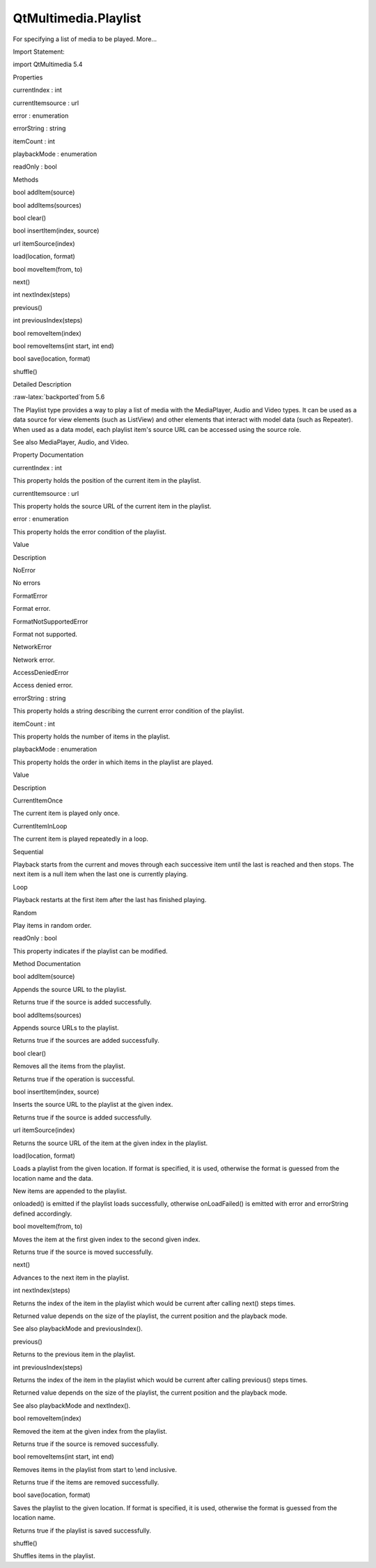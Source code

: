 QtMultimedia.Playlist
=====================

.. raw:: html

   <p>

For specifying a list of media to be played. More...

.. raw:: html

   </p>

.. raw:: html

   <!-- @@@Playlist -->

.. raw:: html

   <table class="alignedsummary">

.. raw:: html

   <tr>

.. raw:: html

   <td class="memItemLeft rightAlign topAlign">

Import Statement:

.. raw:: html

   </td>

.. raw:: html

   <td class="memItemRight bottomAlign">

import QtMultimedia 5.4

.. raw:: html

   </td>

.. raw:: html

   </tr>

.. raw:: html

   </table>

.. raw:: html

   <ul>

.. raw:: html

   </ul>

.. raw:: html

   <h2 id="properties">

Properties

.. raw:: html

   </h2>

.. raw:: html

   <ul>

.. raw:: html

   <li class="fn">

currentIndex : int

.. raw:: html

   </li>

.. raw:: html

   <li class="fn">

currentItemsource : url

.. raw:: html

   </li>

.. raw:: html

   <li class="fn">

error : enumeration

.. raw:: html

   </li>

.. raw:: html

   <li class="fn">

errorString : string

.. raw:: html

   </li>

.. raw:: html

   <li class="fn">

itemCount : int

.. raw:: html

   </li>

.. raw:: html

   <li class="fn">

playbackMode : enumeration

.. raw:: html

   </li>

.. raw:: html

   <li class="fn">

readOnly : bool

.. raw:: html

   </li>

.. raw:: html

   </ul>

.. raw:: html

   <h2 id="methods">

Methods

.. raw:: html

   </h2>

.. raw:: html

   <ul>

.. raw:: html

   <li class="fn">

bool addItem(source)

.. raw:: html

   </li>

.. raw:: html

   <li class="fn">

bool addItems(sources)

.. raw:: html

   </li>

.. raw:: html

   <li class="fn">

bool clear()

.. raw:: html

   </li>

.. raw:: html

   <li class="fn">

bool insertItem(index, source)

.. raw:: html

   </li>

.. raw:: html

   <li class="fn">

url itemSource(index)

.. raw:: html

   </li>

.. raw:: html

   <li class="fn">

load(location, format)

.. raw:: html

   </li>

.. raw:: html

   <li class="fn">

bool moveItem(from, to)

.. raw:: html

   </li>

.. raw:: html

   <li class="fn">

next()

.. raw:: html

   </li>

.. raw:: html

   <li class="fn">

int nextIndex(steps)

.. raw:: html

   </li>

.. raw:: html

   <li class="fn">

previous()

.. raw:: html

   </li>

.. raw:: html

   <li class="fn">

int previousIndex(steps)

.. raw:: html

   </li>

.. raw:: html

   <li class="fn">

bool removeItem(index)

.. raw:: html

   </li>

.. raw:: html

   <li class="fn">

bool removeItems(int start, int end)

.. raw:: html

   </li>

.. raw:: html

   <li class="fn">

bool save(location, format)

.. raw:: html

   </li>

.. raw:: html

   <li class="fn">

shuffle()

.. raw:: html

   </li>

.. raw:: html

   </ul>

.. raw:: html

   <!-- $$$Playlist-description -->

.. raw:: html

   <h2 id="details">

Detailed Description

.. raw:: html

   </h2>

.. raw:: html

   <p>

:raw-latex:`\backported`from 5.6

.. raw:: html

   </p>

.. raw:: html

   </p>

.. raw:: html

   <p>

The Playlist type provides a way to play a list of media with the
MediaPlayer, Audio and Video types. It can be used as a data source for
view elements (such as ListView) and other elements that interact with
model data (such as Repeater). When used as a data model, each playlist
item's source URL can be accessed using the source role.

.. raw:: html

   </p>

.. raw:: html

   <pre class="qml">import QtQuick 2.0
   import QtMultimedia 5.4
   <span class="type">Item</span> {
   <span class="name">width</span>: <span class="number">400</span>;
   <span class="name">height</span>: <span class="number">300</span>;
   <span class="type"><a href="QtMultimedia.Audio.md">Audio</a></span> {
   <span class="name">id</span>: <span class="name">player</span>;
   <span class="name">playlist</span>: <span class="name">Playlist</span> {
   <span class="name">id</span>: <span class="name">playlist</span>
   <span class="type"><a href="QtMultimedia.PlaylistItem.md">PlaylistItem</a></span> { <span class="name">source</span>: <span class="string">&quot;song1.ogg&quot;</span>; }
   <span class="type"><a href="QtMultimedia.PlaylistItem.md">PlaylistItem</a></span> { <span class="name">source</span>: <span class="string">&quot;song2.ogg&quot;</span>; }
   <span class="type"><a href="QtMultimedia.PlaylistItem.md">PlaylistItem</a></span> { <span class="name">source</span>: <span class="string">&quot;song3.ogg&quot;</span>; }
   }
   }
   <span class="type">ListView</span> {
   <span class="name">model</span>: <span class="name">playlist</span>;
   <span class="name">delegate</span>: <span class="name">Text</span> {
   <span class="name">font</span>.pixelSize: <span class="number">16</span>;
   <span class="name">text</span>: <span class="name">source</span>;
   }
   }
   <span class="type">MouseArea</span> {
   <span class="name">anchors</span>.fill: <span class="name">parent</span>;
   <span class="name">onPressed</span>: {
   <span class="keyword">if</span> (<span class="name">player</span>.<span class="name">playbackState</span> <span class="operator">!=</span> <span class="name">Audio</span>.<span class="name">PlayingState</span>) {
   <span class="name">player</span>.<span class="name">play</span>();
   } <span class="keyword">else</span> {
   <span class="name">player</span>.<span class="name">pause</span>();
   }
   }
   }
   }</pre>

.. raw:: html

   <p>

See also MediaPlayer, Audio, and Video.

.. raw:: html

   </p>

.. raw:: html

   <!-- @@@Playlist -->

.. raw:: html

   <h2>

Property Documentation

.. raw:: html

   </h2>

.. raw:: html

   <!-- $$$currentIndex -->

.. raw:: html

   <table class="qmlname">

.. raw:: html

   <tr valign="top" id="currentIndex-prop">

.. raw:: html

   <td class="tblQmlPropNode">

.. raw:: html

   <p>

currentIndex : int

.. raw:: html

   </p>

.. raw:: html

   </td>

.. raw:: html

   </tr>

.. raw:: html

   </table>

.. raw:: html

   <p>

This property holds the position of the current item in the playlist.

.. raw:: html

   </p>

.. raw:: html

   <!-- @@@currentIndex -->

.. raw:: html

   <table class="qmlname">

.. raw:: html

   <tr valign="top" id="currentItemsource-prop">

.. raw:: html

   <td class="tblQmlPropNode">

.. raw:: html

   <p>

currentItemsource : url

.. raw:: html

   </p>

.. raw:: html

   </td>

.. raw:: html

   </tr>

.. raw:: html

   </table>

.. raw:: html

   <p>

This property holds the source URL of the current item in the playlist.

.. raw:: html

   </p>

.. raw:: html

   <!-- @@@currentItemsource -->

.. raw:: html

   <table class="qmlname">

.. raw:: html

   <tr valign="top" id="error-prop">

.. raw:: html

   <td class="tblQmlPropNode">

.. raw:: html

   <p>

error : enumeration

.. raw:: html

   </p>

.. raw:: html

   </td>

.. raw:: html

   </tr>

.. raw:: html

   </table>

.. raw:: html

   <p>

This property holds the error condition of the playlist.

.. raw:: html

   </p>

.. raw:: html

   <table class="generic">

.. raw:: html

   <thead>

.. raw:: html

   <tr class="qt-style">

.. raw:: html

   <th>

Value

.. raw:: html

   </th>

.. raw:: html

   <th>

Description

.. raw:: html

   </th>

.. raw:: html

   </tr>

.. raw:: html

   </thead>

.. raw:: html

   <tr valign="top">

.. raw:: html

   <td>

NoError

.. raw:: html

   </td>

.. raw:: html

   <td>

No errors

.. raw:: html

   </td>

.. raw:: html

   </tr>

.. raw:: html

   <tr valign="top">

.. raw:: html

   <td>

FormatError

.. raw:: html

   </td>

.. raw:: html

   <td>

Format error.

.. raw:: html

   </td>

.. raw:: html

   </tr>

.. raw:: html

   <tr valign="top">

.. raw:: html

   <td>

FormatNotSupportedError

.. raw:: html

   </td>

.. raw:: html

   <td>

Format not supported.

.. raw:: html

   </td>

.. raw:: html

   </tr>

.. raw:: html

   <tr valign="top">

.. raw:: html

   <td>

NetworkError

.. raw:: html

   </td>

.. raw:: html

   <td>

Network error.

.. raw:: html

   </td>

.. raw:: html

   </tr>

.. raw:: html

   <tr valign="top">

.. raw:: html

   <td>

AccessDeniedError

.. raw:: html

   </td>

.. raw:: html

   <td>

Access denied error.

.. raw:: html

   </td>

.. raw:: html

   </tr>

.. raw:: html

   </table>

.. raw:: html

   <!-- @@@error -->

.. raw:: html

   <table class="qmlname">

.. raw:: html

   <tr valign="top" id="errorString-prop">

.. raw:: html

   <td class="tblQmlPropNode">

.. raw:: html

   <p>

errorString : string

.. raw:: html

   </p>

.. raw:: html

   </td>

.. raw:: html

   </tr>

.. raw:: html

   </table>

.. raw:: html

   <p>

This property holds a string describing the current error condition of
the playlist.

.. raw:: html

   </p>

.. raw:: html

   <!-- @@@errorString -->

.. raw:: html

   <table class="qmlname">

.. raw:: html

   <tr valign="top" id="itemCount-prop">

.. raw:: html

   <td class="tblQmlPropNode">

.. raw:: html

   <p>

itemCount : int

.. raw:: html

   </p>

.. raw:: html

   </td>

.. raw:: html

   </tr>

.. raw:: html

   </table>

.. raw:: html

   <p>

This property holds the number of items in the playlist.

.. raw:: html

   </p>

.. raw:: html

   <!-- @@@itemCount -->

.. raw:: html

   <table class="qmlname">

.. raw:: html

   <tr valign="top" id="playbackMode-prop">

.. raw:: html

   <td class="tblQmlPropNode">

.. raw:: html

   <p>

playbackMode : enumeration

.. raw:: html

   </p>

.. raw:: html

   </td>

.. raw:: html

   </tr>

.. raw:: html

   </table>

.. raw:: html

   <p>

This property holds the order in which items in the playlist are played.

.. raw:: html

   </p>

.. raw:: html

   <table class="generic">

.. raw:: html

   <thead>

.. raw:: html

   <tr class="qt-style">

.. raw:: html

   <th>

Value

.. raw:: html

   </th>

.. raw:: html

   <th>

Description

.. raw:: html

   </th>

.. raw:: html

   </tr>

.. raw:: html

   </thead>

.. raw:: html

   <tr valign="top">

.. raw:: html

   <td>

CurrentItemOnce

.. raw:: html

   </td>

.. raw:: html

   <td>

The current item is played only once.

.. raw:: html

   </td>

.. raw:: html

   </tr>

.. raw:: html

   <tr valign="top">

.. raw:: html

   <td>

CurrentItemInLoop

.. raw:: html

   </td>

.. raw:: html

   <td>

The current item is played repeatedly in a loop.

.. raw:: html

   </td>

.. raw:: html

   </tr>

.. raw:: html

   <tr valign="top">

.. raw:: html

   <td>

Sequential

.. raw:: html

   </td>

.. raw:: html

   <td>

Playback starts from the current and moves through each successive item
until the last is reached and then stops. The next item is a null item
when the last one is currently playing.

.. raw:: html

   </td>

.. raw:: html

   </tr>

.. raw:: html

   <tr valign="top">

.. raw:: html

   <td>

Loop

.. raw:: html

   </td>

.. raw:: html

   <td>

Playback restarts at the first item after the last has finished playing.

.. raw:: html

   </td>

.. raw:: html

   </tr>

.. raw:: html

   <tr valign="top">

.. raw:: html

   <td>

Random

.. raw:: html

   </td>

.. raw:: html

   <td>

Play items in random order.

.. raw:: html

   </td>

.. raw:: html

   </tr>

.. raw:: html

   </table>

.. raw:: html

   <!-- @@@playbackMode -->

.. raw:: html

   <table class="qmlname">

.. raw:: html

   <tr valign="top" id="readOnly-prop">

.. raw:: html

   <td class="tblQmlPropNode">

.. raw:: html

   <p>

readOnly : bool

.. raw:: html

   </p>

.. raw:: html

   </td>

.. raw:: html

   </tr>

.. raw:: html

   </table>

.. raw:: html

   <p>

This property indicates if the playlist can be modified.

.. raw:: html

   </p>

.. raw:: html

   <!-- @@@readOnly -->

.. raw:: html

   <h2>

Method Documentation

.. raw:: html

   </h2>

.. raw:: html

   <!-- $$$addItem -->

.. raw:: html

   <table class="qmlname">

.. raw:: html

   <tr valign="top" id="addItem-method">

.. raw:: html

   <td class="tblQmlFuncNode">

.. raw:: html

   <p>

bool addItem(source)

.. raw:: html

   </p>

.. raw:: html

   </td>

.. raw:: html

   </tr>

.. raw:: html

   </table>

.. raw:: html

   <p>

Appends the source URL to the playlist.

.. raw:: html

   </p>

.. raw:: html

   <p>

Returns true if the source is added successfully.

.. raw:: html

   </p>

.. raw:: html

   <!-- @@@addItem -->

.. raw:: html

   <table class="qmlname">

.. raw:: html

   <tr valign="top" id="addItems-method">

.. raw:: html

   <td class="tblQmlFuncNode">

.. raw:: html

   <p>

bool addItems(sources)

.. raw:: html

   </p>

.. raw:: html

   </td>

.. raw:: html

   </tr>

.. raw:: html

   </table>

.. raw:: html

   <p>

Appends source URLs to the playlist.

.. raw:: html

   </p>

.. raw:: html

   <p>

Returns true if the sources are added successfully.

.. raw:: html

   </p>

.. raw:: html

   <!-- @@@addItems -->

.. raw:: html

   <table class="qmlname">

.. raw:: html

   <tr valign="top" id="clear-method">

.. raw:: html

   <td class="tblQmlFuncNode">

.. raw:: html

   <p>

bool clear()

.. raw:: html

   </p>

.. raw:: html

   </td>

.. raw:: html

   </tr>

.. raw:: html

   </table>

.. raw:: html

   <p>

Removes all the items from the playlist.

.. raw:: html

   </p>

.. raw:: html

   <p>

Returns true if the operation is successful.

.. raw:: html

   </p>

.. raw:: html

   <!-- @@@clear -->

.. raw:: html

   <table class="qmlname">

.. raw:: html

   <tr valign="top" id="insertItem-method">

.. raw:: html

   <td class="tblQmlFuncNode">

.. raw:: html

   <p>

bool insertItem(index, source)

.. raw:: html

   </p>

.. raw:: html

   </td>

.. raw:: html

   </tr>

.. raw:: html

   </table>

.. raw:: html

   <p>

Inserts the source URL to the playlist at the given index.

.. raw:: html

   </p>

.. raw:: html

   <p>

Returns true if the source is added successfully.

.. raw:: html

   </p>

.. raw:: html

   <!-- @@@insertItem -->

.. raw:: html

   <table class="qmlname">

.. raw:: html

   <tr valign="top" id="itemSource-method">

.. raw:: html

   <td class="tblQmlFuncNode">

.. raw:: html

   <p>

url itemSource(index)

.. raw:: html

   </p>

.. raw:: html

   </td>

.. raw:: html

   </tr>

.. raw:: html

   </table>

.. raw:: html

   <p>

Returns the source URL of the item at the given index in the playlist.

.. raw:: html

   </p>

.. raw:: html

   <!-- @@@itemSource -->

.. raw:: html

   <table class="qmlname">

.. raw:: html

   <tr valign="top" id="load-method">

.. raw:: html

   <td class="tblQmlFuncNode">

.. raw:: html

   <p>

load(location, format)

.. raw:: html

   </p>

.. raw:: html

   </td>

.. raw:: html

   </tr>

.. raw:: html

   </table>

.. raw:: html

   <p>

Loads a playlist from the given location. If format is specified, it is
used, otherwise the format is guessed from the location name and the
data.

.. raw:: html

   </p>

.. raw:: html

   <p>

New items are appended to the playlist.

.. raw:: html

   </p>

.. raw:: html

   <p>

onloaded() is emitted if the playlist loads successfully, otherwise
onLoadFailed() is emitted with error and errorString defined
accordingly.

.. raw:: html

   </p>

.. raw:: html

   <!-- @@@load -->

.. raw:: html

   <table class="qmlname">

.. raw:: html

   <tr valign="top" id="moveItem-method">

.. raw:: html

   <td class="tblQmlFuncNode">

.. raw:: html

   <p>

bool moveItem(from, to)

.. raw:: html

   </p>

.. raw:: html

   </td>

.. raw:: html

   </tr>

.. raw:: html

   </table>

.. raw:: html

   <p>

Moves the item at the first given index to the second given index.

.. raw:: html

   </p>

.. raw:: html

   <p>

Returns true if the source is moved successfully.

.. raw:: html

   </p>

.. raw:: html

   <!-- @@@moveItem -->

.. raw:: html

   <table class="qmlname">

.. raw:: html

   <tr valign="top" id="next-method">

.. raw:: html

   <td class="tblQmlFuncNode">

.. raw:: html

   <p>

next()

.. raw:: html

   </p>

.. raw:: html

   </td>

.. raw:: html

   </tr>

.. raw:: html

   </table>

.. raw:: html

   <p>

Advances to the next item in the playlist.

.. raw:: html

   </p>

.. raw:: html

   <!-- @@@next -->

.. raw:: html

   <table class="qmlname">

.. raw:: html

   <tr valign="top" id="nextIndex-method">

.. raw:: html

   <td class="tblQmlFuncNode">

.. raw:: html

   <p>

int nextIndex(steps)

.. raw:: html

   </p>

.. raw:: html

   </td>

.. raw:: html

   </tr>

.. raw:: html

   </table>

.. raw:: html

   <p>

Returns the index of the item in the playlist which would be current
after calling next() steps times.

.. raw:: html

   </p>

.. raw:: html

   <p>

Returned value depends on the size of the playlist, the current position
and the playback mode.

.. raw:: html

   </p>

.. raw:: html

   <p>

See also playbackMode and previousIndex().

.. raw:: html

   </p>

.. raw:: html

   <!-- @@@nextIndex -->

.. raw:: html

   <table class="qmlname">

.. raw:: html

   <tr valign="top" id="previous-method">

.. raw:: html

   <td class="tblQmlFuncNode">

.. raw:: html

   <p>

previous()

.. raw:: html

   </p>

.. raw:: html

   </td>

.. raw:: html

   </tr>

.. raw:: html

   </table>

.. raw:: html

   <p>

Returns to the previous item in the playlist.

.. raw:: html

   </p>

.. raw:: html

   <!-- @@@previous -->

.. raw:: html

   <table class="qmlname">

.. raw:: html

   <tr valign="top" id="previousIndex-method">

.. raw:: html

   <td class="tblQmlFuncNode">

.. raw:: html

   <p>

int previousIndex(steps)

.. raw:: html

   </p>

.. raw:: html

   </td>

.. raw:: html

   </tr>

.. raw:: html

   </table>

.. raw:: html

   <p>

Returns the index of the item in the playlist which would be current
after calling previous() steps times.

.. raw:: html

   </p>

.. raw:: html

   <p>

Returned value depends on the size of the playlist, the current position
and the playback mode.

.. raw:: html

   </p>

.. raw:: html

   <p>

See also playbackMode and nextIndex().

.. raw:: html

   </p>

.. raw:: html

   <!-- @@@previousIndex -->

.. raw:: html

   <table class="qmlname">

.. raw:: html

   <tr valign="top" id="removeItem-method">

.. raw:: html

   <td class="tblQmlFuncNode">

.. raw:: html

   <p>

bool removeItem(index)

.. raw:: html

   </p>

.. raw:: html

   </td>

.. raw:: html

   </tr>

.. raw:: html

   </table>

.. raw:: html

   <p>

Removed the item at the given index from the playlist.

.. raw:: html

   </p>

.. raw:: html

   <p>

Returns true if the source is removed successfully.

.. raw:: html

   </p>

.. raw:: html

   <!-- @@@removeItem -->

.. raw:: html

   <table class="qmlname">

.. raw:: html

   <tr valign="top" id="removeItems-method">

.. raw:: html

   <td class="tblQmlFuncNode">

.. raw:: html

   <p>

bool removeItems(int start, int end)

.. raw:: html

   </p>

.. raw:: html

   </td>

.. raw:: html

   </tr>

.. raw:: html

   </table>

.. raw:: html

   <p>

Removes items in the playlist from start to \\end inclusive.

.. raw:: html

   </p>

.. raw:: html

   <p>

Returns true if the items are removed successfully.

.. raw:: html

   </p>

.. raw:: html

   <!-- @@@removeItems -->

.. raw:: html

   <table class="qmlname">

.. raw:: html

   <tr valign="top" id="save-method">

.. raw:: html

   <td class="tblQmlFuncNode">

.. raw:: html

   <p>

bool save(location, format)

.. raw:: html

   </p>

.. raw:: html

   </td>

.. raw:: html

   </tr>

.. raw:: html

   </table>

.. raw:: html

   <p>

Saves the playlist to the given location. If format is specified, it is
used, otherwise the format is guessed from the location name.

.. raw:: html

   </p>

.. raw:: html

   <p>

Returns true if the playlist is saved successfully.

.. raw:: html

   </p>

.. raw:: html

   <!-- @@@save -->

.. raw:: html

   <table class="qmlname">

.. raw:: html

   <tr valign="top" id="shuffle-method">

.. raw:: html

   <td class="tblQmlFuncNode">

.. raw:: html

   <p>

shuffle()

.. raw:: html

   </p>

.. raw:: html

   </td>

.. raw:: html

   </tr>

.. raw:: html

   </table>

.. raw:: html

   <p>

Shuffles items in the playlist.

.. raw:: html

   </p>

.. raw:: html

   <!-- @@@shuffle -->



